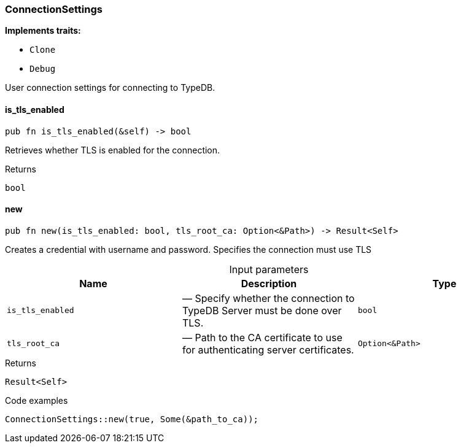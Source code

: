 [#_struct_ConnectionSettings]
=== ConnectionSettings

*Implements traits:*

* `Clone`
* `Debug`

User connection settings for connecting to TypeDB.

// tag::methods[]
[#_struct_ConnectionSettings_is_tls_enabled_]
==== is_tls_enabled

[source,rust]
----
pub fn is_tls_enabled(&self) -> bool
----

Retrieves whether TLS is enabled for the connection.

[caption=""]
.Returns
[source,rust]
----
bool
----

[#_struct_ConnectionSettings_new_is_tls_enabled_bool_tls_root_ca_Option_Path_]
==== new

[source,rust]
----
pub fn new(is_tls_enabled: bool, tls_root_ca: Option<&Path>) -> Result<Self>
----

Creates a credential with username and password. Specifies the connection must use TLS

[caption=""]
.Input parameters
[cols=",,"]
[options="header"]
|===
|Name |Description |Type
a| `is_tls_enabled` a|  — Specify whether the connection to TypeDB Server must be done over TLS. a| `bool`
a| `tls_root_ca` a|  — Path to the CA certificate to use for authenticating server certificates. a| `Option<&Path>`
|===

[caption=""]
.Returns
[source,rust]
----
Result<Self>
----

[caption=""]
.Code examples
[source,rust]
----
ConnectionSettings::new(true, Some(&path_to_ca));
----

// end::methods[]

